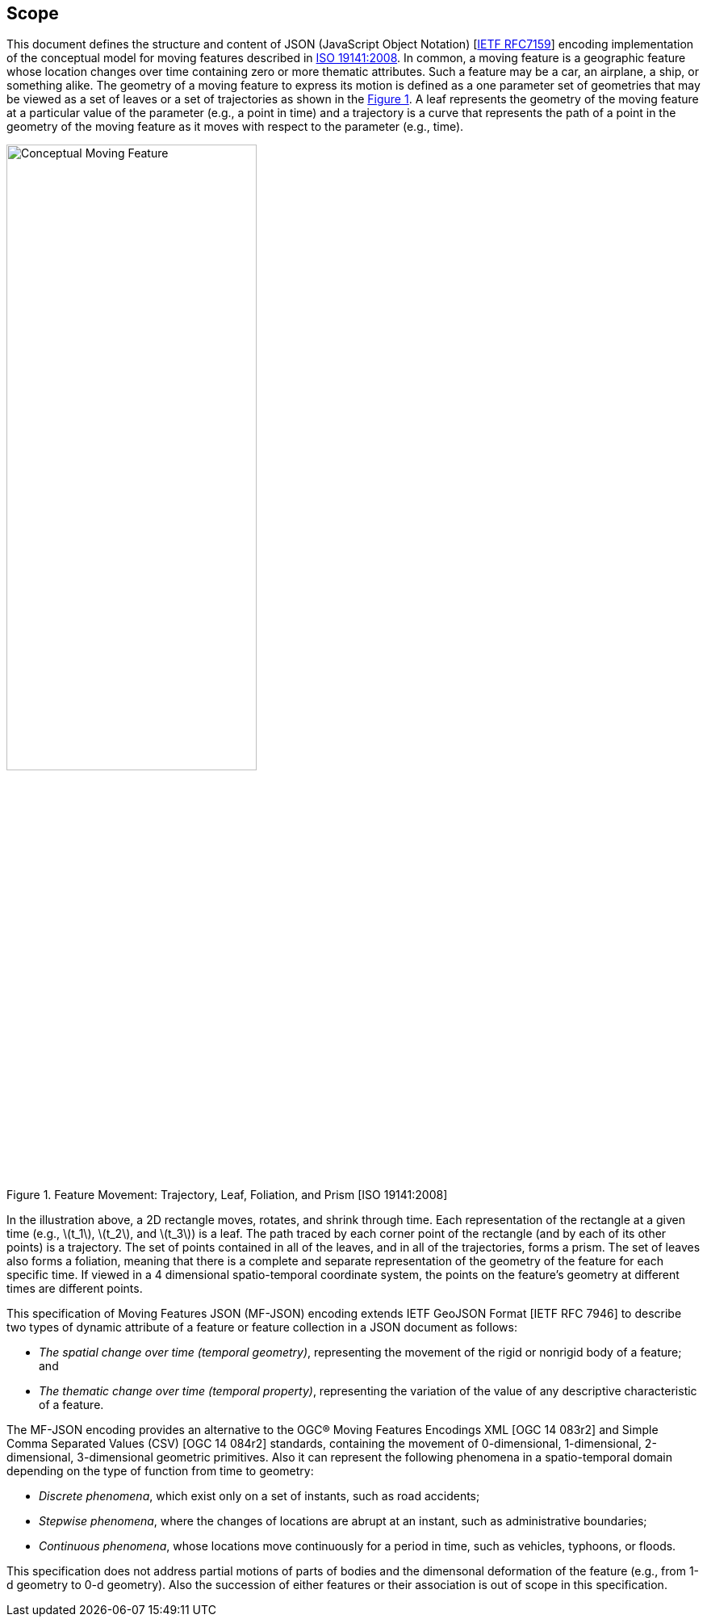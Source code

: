 == Scope
This document defines the structure and content of JSON (JavaScript Object Notation) [https://www.ietf.org/rfc/rfc7159.txt[IETF RFC7159]] encoding implementation of the conceptual model
for moving features described in http://www.iso.org/iso/iso_catalogue/catalogue_tc/catalogue_detail.htm?csnumber=41445[ISO 19141:2008].
In common, a moving feature is a geographic feature whose location changes over time containing zero or more thematic attributes.
Such a feature may be a car, an airplane, a ship, or something alike.
The geometry of a moving feature to express its motion is defined as a one parameter set of geometries that may be viewed as a set of leaves or
a set of trajectories as shown in the <<mf-concept>>.
A leaf represents the geometry of the moving feature at a particular value of the parameter (e.g., a point in time) and
a trajectory is a curve that represents the path of a point in the geometry of the moving feature as it moves with respect to the parameter (e.g., time).

[#mf-concept,reftext='{figure-caption} {counter:figure-num}']
.Feature Movement: Trajectory, Leaf, Foliation, and Prism [ISO 19141:2008]
image::mf-concept.png[Conceptual Moving Feature, pdfwidth=60%, width=60%, align="center"]

In the illustration above, a 2D rectangle moves, rotates, and shrink through time.
Each representation of the rectangle at a given time (e.g., latexmath:[t_1], latexmath:[t_2], and latexmath:[t_3]) is a leaf.
The path traced by each corner point of the rectangle (and by each of its other points) is a trajectory.
The set of points contained in all of the leaves, and in all of the trajectories, forms a prism.
The set of leaves also forms a foliation, meaning that there is a complete and separate representation of the geometry of the feature for each specific time.
If viewed in a 4 dimensional spatio-temporal coordinate system, the points on the feature's geometry at different times are different points.

This specification of Moving Features JSON (MF-JSON) encoding extends IETF GeoJSON Format [IETF RFC 7946] to describe two types of dynamic attribute of a feature
or feature collection in a JSON document as follows:

* _The spatial change over time (temporal geometry)_, representing the movement of the rigid or nonrigid body of a feature; and
* _The thematic change over time (temporal property)_, representing the variation of the value of any descriptive characteristic of a feature.

The MF-JSON encoding provides an alternative to the OGC(R) Moving Features Encodings XML [OGC 14 083r2] and Simple Comma Separated Values (CSV) [OGC 14 084r2] standards,
containing the movement of 0-dimensional, 1-dimensional, 2-dimensional, 3-dimensional geometric primitives. Also it can represent the following phenomena in a spatio-temporal
domain depending on the type of function from time to geometry:

* _Discrete phenomena_, which exist only on a set of instants, such as road accidents;
* _Stepwise phenomena_, where the changes of locations are abrupt at an instant, such as administrative boundaries;
* _Continuous phenomena_, whose locations move continuously for a period in time, such as vehicles, typhoons, or floods.

This specification does not address partial motions of parts of bodies and the dimensonal deformation of the feature (e.g., from 1-d geometry to 0-d geometry).
Also the succession of either features or their association is out of scope in this specification.

